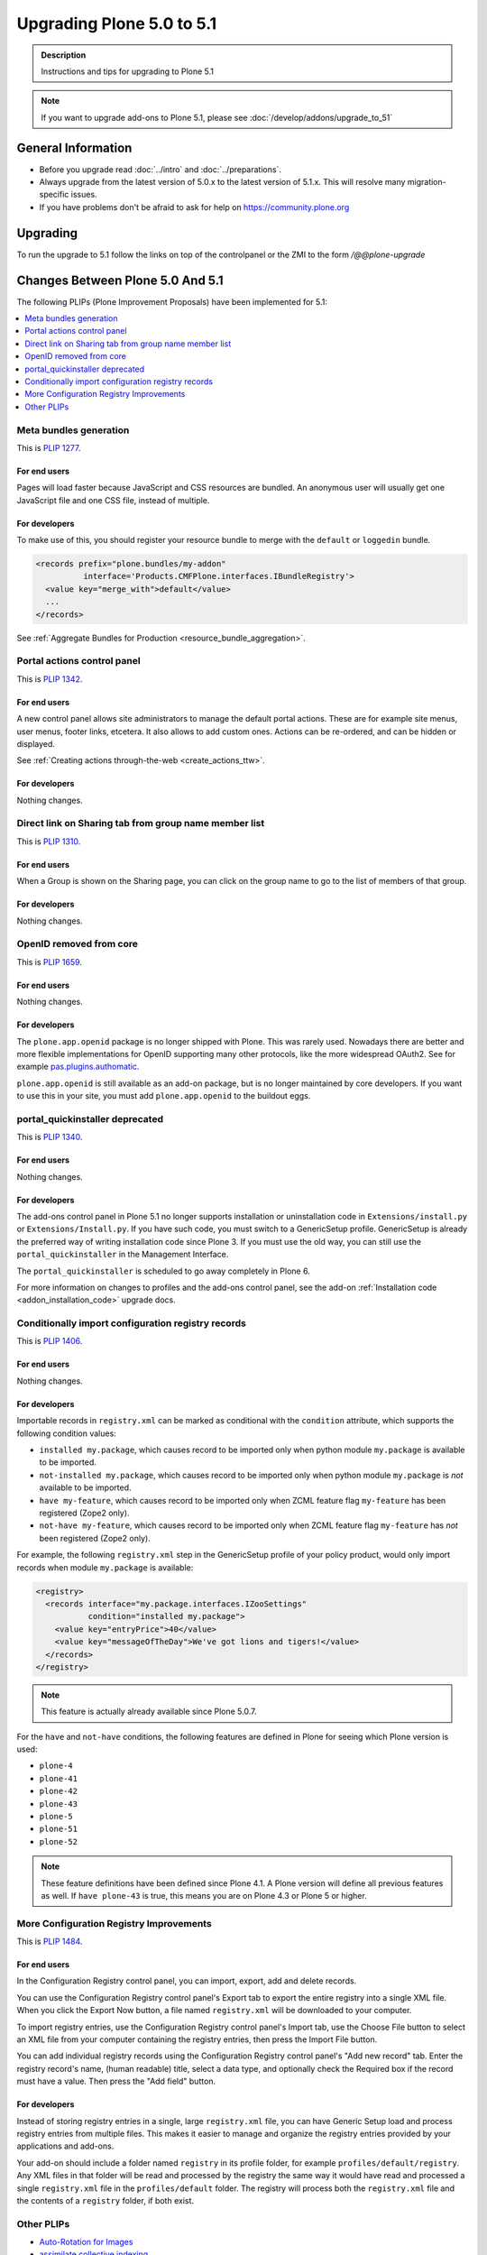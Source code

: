 ==========================
Upgrading Plone 5.0 to 5.1
==========================


.. admonition:: Description

   Instructions and tips for upgrading to Plone 5.1

.. note::

   If you want to upgrade add-ons to Plone 5.1, please see :doc:`/develop/addons/upgrade_to_51`

General Information
===================

- Before you upgrade read :doc:`../intro` and :doc:`../preparations`.
- Always upgrade from the latest version of 5.0.x to the latest version of 5.1.x.
  This will resolve many migration-specific issues.
- If you have problems don't be afraid to ask for help on https://community.plone.org


Upgrading
=========

To run the upgrade to 5.1 follow the links on top of the controlpanel or the ZMI to the form `/@@plone-upgrade`


Changes Between Plone 5.0 And 5.1
=================================

The following PLIPs (Plone Improvement Proposals) have been implemented for 5.1:

.. contents::
  :depth: 1
  :local:

Meta bundles generation
-----------------------

This is `PLIP 1277 <https://github.com/plone/Products.CMFPlone/issues/1277>`_.

For end users
^^^^^^^^^^^^^

Pages will load faster because JavaScript and CSS resources are bundled.
An anonymous user will usually get one JavaScript file and one CSS file, instead of multiple.

For developers
^^^^^^^^^^^^^^

To make use of this, you should register your resource bundle to merge with the ``default`` or ``loggedin`` bundle.

.. code-block:: python

  <records prefix="plone.bundles/my-addon"
            interface='Products.CMFPlone.interfaces.IBundleRegistry'>
    <value key="merge_with">default</value>
    ...
  </records>

See :ref:`Aggregate Bundles for Production <resource_bundle_aggregation>`.

Portal actions control panel
----------------------------

This is `PLIP 1342 <https://github.com/plone/Products.CMFPlone/issues/1342>`_.

For end users
^^^^^^^^^^^^^

A new control panel allows site administrators to manage the default portal actions.
These are for example site menus, user menus, footer links, etcetera.
It also allows to add custom ones.
Actions can be re-ordered, and can be hidden or displayed.

.. image:: images/portal_actions_control_panel.png

See :ref:`Creating actions through-the-web <create_actions_ttw>`.

For developers
^^^^^^^^^^^^^^

Nothing changes.


Direct link on Sharing tab from group name member list
------------------------------------------------------

This is `PLIP 1310 <https://github.com/plone/Products.CMFPlone/issues/1310>`_.

For end users
^^^^^^^^^^^^^

When a Group is shown on the Sharing page, you can click on the group name to go to the list of members of that group.

.. image:: images/sharing_group_link.png

For developers
^^^^^^^^^^^^^^

Nothing changes.

OpenID removed from core
------------------------

This is `PLIP 1659 <https://github.com/plone/Products.CMFPlone/issues/1659>`_.

For end users
^^^^^^^^^^^^^

Nothing changes.

For developers
^^^^^^^^^^^^^^

The ``plone.app.openid`` package is no longer shipped with Plone.
This was rarely used.
Nowadays there are better and more flexible implementations for OpenID supporting many other protocols, like the more widespread OAuth2.
See for example `pas.plugins.authomatic <https://pypi.org/project/pas.plugins.authomatic/>`_.

``plone.app.openid`` is still available as an add-on package, but is no longer maintained by core developers.
If you want to use this in your site, you must add ``plone.app.openid`` to the buildout eggs.

portal_quickinstaller deprecated
--------------------------------

This is `PLIP 1340 <https://github.com/plone/Products.CMFPlone/issues/1340>`_.

For end users
^^^^^^^^^^^^^

Nothing changes.

For developers
^^^^^^^^^^^^^^

The add-ons control panel in Plone 5.1 no longer supports installation or uninstallation code
in ``Extensions/install.py`` or  ``Extensions/Install.py``.
If you have such code, you must switch to a GenericSetup profile.
GenericSetup is already the preferred way of writing installation code since Plone 3.
If you must use the old way, you can still use the ``portal_quickinstaller`` in the Management Interface.

The ``portal_quickinstaller`` is scheduled to go away completely in Plone 6.

For more information on changes to profiles and the add-ons control panel, see the add-on :ref:`Installation code <addon_installation_code>` upgrade docs.

Conditionally import configuration registry records
---------------------------------------------------

This is `PLIP 1406 <https://github.com/plone/Products.CMFPlone/issues/1406>`_.

For end users
^^^^^^^^^^^^^

Nothing changes.

For developers
^^^^^^^^^^^^^^

Importable records in ``registry.xml`` can be marked as conditional with the ``condition`` attribute, which supports the following condition values:

* ``installed my.package``, which causes record to be imported only when python module ``my.package`` is available to be imported.

* ``not-installed my.package``, which causes record to be imported only when python module ``my.package`` is *not* available to be imported.

* ``have my-feature``, which causes record to be imported only when ZCML feature flag ``my-feature`` has been registered (Zope2 only).

* ``not-have my-feature``, which causes record to be imported only when ZCML feature flag ``my-feature`` has *not* been registered (Zope2 only).

For example, the following ``registry.xml`` step in the GenericSetup profile of your policy product, would only import records when module ``my.package`` is available:

.. code-block:: xml

  <registry>
    <records interface="my.package.interfaces.IZooSettings"
             condition="installed my.package">
      <value key="entryPrice">40</value>
      <value key="messageOfTheDay">We've got lions and tigers!</value>
    </records>
  </registry>

.. note::

  This feature is actually already available since Plone 5.0.7.

For the ``have`` and ``not-have`` conditions, the following features are defined in Plone for seeing which Plone version is used:

- ``plone-4``
- ``plone-41``
- ``plone-42``
- ``plone-43``
- ``plone-5``
- ``plone-51``
- ``plone-52``

.. note::

  These feature definitions have been defined since Plone 4.1.
  A Plone version will define all previous features as well.
  If ``have plone-43`` is true, this means you are on Plone 4.3 or Plone 5 or higher.

More Configuration Registry Improvements
----------------------------------------

This is `PLIP 1484 <https://github.com/plone/Products.CMFPlone/issues/1484>`_.

For end users
^^^^^^^^^^^^^

In the Configuration Registry control panel, you can import, export, add and delete records.

You can use the Configuration Registry control panel's Export tab to export the entire registry into a single XML file.
When you click the Export Now button, a file named ``registry.xml`` will be downloaded to your computer.

.. image:: https://raw.githubusercontent.com/plone/plone.app.registry/master/docs/configuration_registry_export_screenshot.jpg
   :alt: How to export the entire registry

To import registry entries, use the Configuration Registry control panel's Import tab, use the Choose File button to select an XML file from your computer containing the registry entries, then press the Import File button.

.. image:: https://raw.githubusercontent.com/plone/plone.app.registry/master/docs/configuration_registry_import_screenshot.jpg
   :alt: How to import a registry file

You can add individual registry records using the Configuration Registry control panel's "Add new record" tab.
Enter the registry record's name, (human readable) title, select a data type, and optionally check the Required box if the record must have a value.
Then press the "Add field" button.

.. image:: https://raw.githubusercontent.com/plone/plone.app.registry/master/docs/configuration_registry_add_record_screenshot.jpg
   :alt: How to add a registry record

For developers
^^^^^^^^^^^^^^

Instead of storing registry entries in a single, large ``registry.xml`` file, you can have Generic Setup load and process registry entries from multiple files.
This makes it easier to manage and organize the registry entries provided by your applications and add-ons.

Your add-on should include a folder named ``registry`` in its profile folder, for example ``profiles/default/registry``.
Any XML files in that folder will be read and processed by the registry the same way it would have read and processed a single ``registry.xml`` file in the ``profiles/default`` folder.
The registry will process both the ``registry.xml`` file and the contents of a ``registry`` folder, if both exist.

Other PLIPs
-----------

.. TODO: write upgrade information for the following PLIPs and move them to the list above.

* `Auto-Rotation for Images <https://github.com/plone/Products.CMFPlone/issues/1673>`_
* `assimilate collective.indexing <https://github.com/plone/Products.CMFPlone/issues/1343>`_
* `Use lxml cleaner for savehtml transforms <https://github.com/plone/Products.CMFPlone/issues/1343>`_
* `Easily change default search order <https://github.com/plone/Products.CMFPlone/issues/1600>`_
* `HiDPI image scales <https://github.com/plone/Products.CMFPlone/issues/1483>`_
* `Cleanup and enhance icon and thumb aspects <https://github.com/plone/Products.CMFPlone/issues/1734>`_

For details about rejected or postponed PLIPs see the `github PLIP project <https://github.com/plone/Products.CMFPlone/projects/1>`_
and the `Framework Team PLIP status sheet <https://docs.google.com/spreadsheets/d/15Cut73TS5l_x8djkxNre5k8fd7haGC5OOSGigtL2drQ/>`_.


Known Issues
============

Catalog-Errors During Upgrades
------------------------------

With the PLIP `assimilate collective.indexing <https://github.com/plone/Products.CMFPlone/issues/1343>`_ the operations for indexing,
reindexing and unindexing are queued, optimized and only processed at the end of the transaction.

Only one indexing operation is done per object on any transaction.
Some tests and features might expect that objects are being indexed/reindexed/unindexed right away.

You can disable queuing altogether by setting the environment-variable `CATALOG_OPTIMIZATION_DISABLED` to `1`:

.. code-block:: console

    CATALOG_OPTIMIZATION_DISABLED=1 ./bin/instance start

It is a good idea to set `CATALOG_OPTIMIZATION_DISABLED=1` when upgrading if you get error messages related to the catalog.
